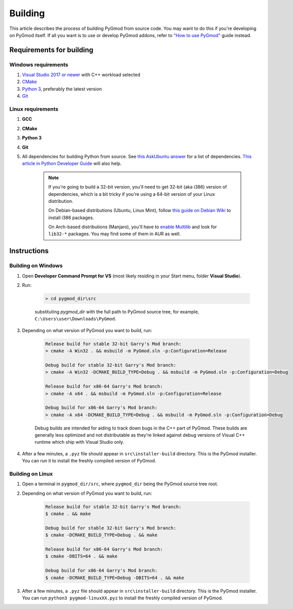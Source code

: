 Building
========

This article describes the process of building PyGmod from source code. You may want to do this if you're developing on PyGmod itself.
If all you want is to use or develop PyGmod addons, refer to `"How to use PyGmod" </getting_started.html#how-to-use-it>`_ guide instead.

Requirements for building
-------------------------

Windows requirements
~~~~~~~~~~~~~~~~~~~~

1. `Visual Studio 2017 or newer <https://visualstudio.microsoft.com>`_ with C++ workload selected
2. `CMake <https://cmake.org>`_
3. `Python 3 <https://python.org>`_, preferably the latest version
4. `Git <https://git-scm.com>`_

Linux requirements
~~~~~~~~~~~~~~~~~~

1. **GCC**
2. **CMake**
3. **Python 3**
4. **Git**
5. All dependencies for building Python from source. See `this AskUbuntu answer <https://askubuntu.com/a/21551/900983>`_ for a list of dependencies.
   `This article in Python Developer Guide <https://devguide.python.org/setup/#install-dependencies>`_ will also help.

    .. note::

        If you're going to build a 32-bit version, you'll need to get 32-bit (aka i386) version of dependencies,
        which is a bit tricky if you're using a 64-bit version of your Linux distribution.

        On Debian-based distributions (Ubuntu, Linux Mint), follow `this guide on Debian Wiki <https://wiki.debian.org/Multiarch/HOWTO>`_
        to install i386 packages.

        On Arch-based distributions (Manjaro), you'll have to `enable Multilib <https://wiki.archlinux.org/index.php/official_repositories#Enabling_multilib>`_
        and look for ``lib32-*`` packages. You may find some of them in AUR as well.

Instructions
------------

Building on Windows
~~~~~~~~~~~~~~~~~~~

#. Open **Developer Command Prompt for VS** (most likely residing in your Start menu, folder **Visual Studio**).
#. Run:

    .. code-block:: doscon

        > cd pygmod_dir\src

    substituting *pygmod_dir* with the full path to PyGmod source tree, for example, ``C:\Users\user\Downloads\PyGmod``.

#. Depending on what version of PyGmod you want to build, run:

    .. code-block:: doscon

        Release build for stable 32-bit Garry's Mod branch:
        > cmake -A Win32 . && msbuild -m PyGmod.sln -p:Configuration=Release

        Debug build for stable 32-bit Garry's Mod branch:
        > cmake -A Win32 -DCMAKE_BUILD_TYPE=Debug . && msbuild -m PyGmod.sln -p:Configuration=Debug

        Release build for x86-64 Garry's Mod branch:
        > cmake -A x64 . && msbuild -m PyGmod.sln -p:Configuration=Release

        Debug build for x86-64 Garry's Mod branch:
        > cmake -A x64 -DCMAKE_BUILD_TYPE=Debug . && msbuild -m PyGmod.sln -p:Configuration=Debug

    Debug builds are intended for aiding to track down bugs in the C++ part of PyGmod.
    These builds are generally less optimized and not distributable as they're linked against debug versions of Visual C++ runtime
    which ship with Visual Studio only.

#. After a few minutes, a ``.pyz`` file should appear in ``src\installer-build`` directory. This is the PyGmod installer.
   You can run it to install the freshly compiled version of PyGmod.

Building on Linux
~~~~~~~~~~~~~~~~~

#. Open a terminal in ``pygmod_dir/src``, where ``pygmod_dir`` being the PyGmod source tree root.
#. Depending on what version of PyGmod you want to build, run:

    .. code-block:: console

        Release build for stable 32-bit Garry's Mod branch:
        $ cmake . && make

        Debug build for stable 32-bit Garry's Mod branch:
        $ cmake -DCMAKE_BUILD_TYPE=Debug . && make

        Release build for x86-64 Garry's Mod branch:
        $ cmake -DBITS=64 . && make

        Debug build for x86-64 Garry's Mod branch:
        $ cmake -DCMAKE_BUILD_TYPE=Debug -DBITS=64 . && make

#. After a few minutes, a ``.pyz`` file should appear in ``src\installer-build`` directory. This is the PyGmod installer.
   You can run ``python3 pygmod-linuxXX.pyz`` to install the freshly compiled version of PyGmod.

.. seealso::

    :doc:`Building documentation <building_docs>`
